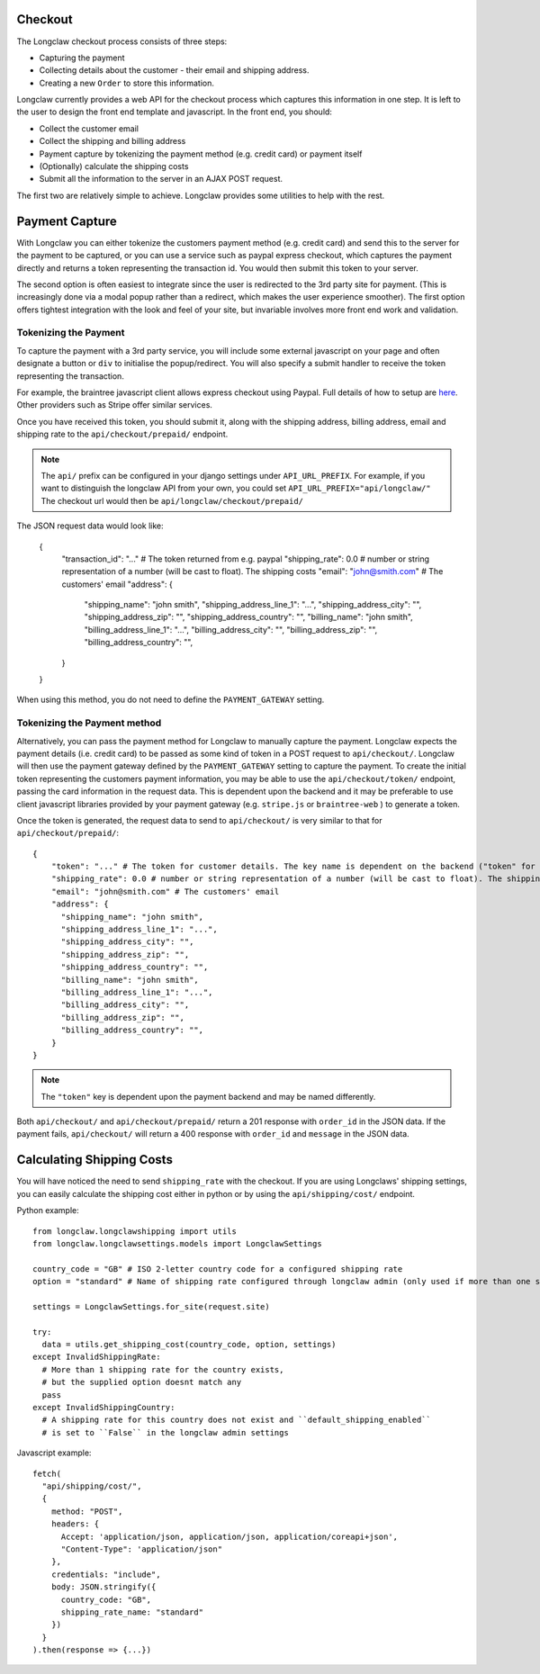 .. checkout:

Checkout
========
The Longclaw checkout process consists of three steps:

- Capturing the payment
- Collecting details about the customer - their email and shipping address.
- Creating a new ``Order`` to store this information. 

Longclaw currently provides a web API for the checkout process which captures this information in one step. 
It is left to the user to design the front end template and javascript. In the front end, you should:

- Collect the customer email
- Collect the shipping and billing address
- Payment capture by tokenizing the payment method (e.g. credit card) or payment itself
- (Optionally) calculate the shipping costs
- Submit all the information to the server in an AJAX POST request. 

The first two are relatively simple to achieve. Longclaw provides some utilities to help with the rest.

Payment Capture
===============
With Longclaw you can either tokenize the customers payment method (e.g. credit card) and 
send this to the server for the payment to be captured, or you can use a service such as paypal
express checkout, which captures the payment directly and returns a token representing the transaction
id. You would then submit this token to your server.

The second option is often easiest to integrate since the user is redirected to the 3rd party site for payment.
(This is increasingly done via a modal popup rather than a redirect, which makes the user experience smoother).
The first option offers tightest integration with the look and feel of your site, but invariable involves more 
front end work and validation. 

Tokenizing the Payment
+++++++++++++++++++++++

To capture the payment with a 3rd party service, you will include some external javascript on your page
and often designate a button or ``div`` to initialise the popup/redirect. You will also specify a submit 
handler to receive the token representing the transaction. 

For example, the braintree javascript client allows express checkout using Paypal. Full details of how 
to setup are `here <https://developers.braintreepayments.com/guides/paypal/checkout-with-paypal/javascript/v3>`_.
Other providers such as Stripe offer similar services. 

Once you have received this token, you should submit it, along with the shipping address, billing address,
email and shipping rate to the ``api/checkout/prepaid/`` endpoint. 


.. note:: The ``api/`` prefix can be configured in your django settings under ``API_URL_PREFIX``. 
          For example, if you want to distinguish the longclaw API from your own, you could set ``API_URL_PREFIX="api/longclaw/"``
          The checkout url would then be ``api/longclaw/checkout/prepaid/``          

The JSON request data would look like:

    {
        "transaction_id": "..." # The token returned from e.g. paypal
        "shipping_rate": 0.0 # number or string representation of a number (will be cast to float). The shipping costs
        "email": "john@smith.com" # The customers' email 
        "address": { 
          "shipping_name": "john smith",
          "shipping_address_line_1": "...",
          "shipping_address_city": "",
          "shipping_address_zip": "",
          "shipping_address_country": "",
          "billing_name": "john smith",
          "billing_address_line_1": "...",
          "billing_address_city": "",
          "billing_address_zip": "",
          "billing_address_country": "",
        }
    }

When using this method, you do not need to define the ``PAYMENT_GATEWAY`` setting.

Tokenizing the Payment method
+++++++++++++++++++++++++++++

Alternatively, you can pass the payment method for Longclaw to manually capture the payment.
Longclaw expects the payment details (i.e. credit card) to be passed as some kind of token in 
a POST request to ``api/checkout/``. 
Longclaw will then use the payment gateway defined by the ``PAYMENT_GATEWAY`` setting to capture 
the payment. 
To create the initial token representing the customers payment information, you may be able to use
the ``api/checkout/token/`` endpoint, passing the card information in the request data. This is dependent 
upon the backend and it may be preferable to use client javascript libraries provided by your payment
gateway (e.g. ``stripe.js`` or ``braintree-web`` ) to generate a token. 

Once the token is generated, the request data to send to ``api/checkout/`` is very similar to that for
``api/checkout/prepaid/``::

    {
        "token": "..." # The token for customer details. The key name is dependent on the backend ("token" for stripe, "payment_method_nonce" for braintree)
        "shipping_rate": 0.0 # number or string representation of a number (will be cast to float). The shipping costs
        "email": "john@smith.com" # The customers' email 
        "address": { 
          "shipping_name": "john smith",
          "shipping_address_line_1": "...",
          "shipping_address_city": "",
          "shipping_address_zip": "",
          "shipping_address_country": "",
          "billing_name": "john smith",
          "billing_address_line_1": "...",
          "billing_address_city": "",
          "billing_address_zip": "",
          "billing_address_country": "",
        }
    }

.. note:: The ``"token"`` key is dependent upon the payment backend and may be named differently.

Both ``api/checkout/`` and ``api/checkout/prepaid/`` return a 201 response with ``order_id`` in the JSON data.
If the payment fails, ``api/checkout/`` will return a 400 response with ``order_id`` and ``message`` in the JSON data.

Calculating Shipping Costs
==========================

You will have noticed the need to send ``shipping_rate`` with the checkout. If you are using Longclaws' shipping 
settings, you can easily calculate the shipping cost either in python or by using the ``api/shipping/cost/`` endpoint.

Python example::

    from longclaw.longclawshipping import utils
    from longclaw.longclawsettings.models import LongclawSettings

    country_code = "GB" # ISO 2-letter country code for a configured shipping rate
    option = "standard" # Name of shipping rate configured through longclaw admin (only used if more than one shipping rate exists for the given country)

    settings = LongclawSettings.for_site(request.site)

    try:
      data = utils.get_shipping_cost(country_code, option, settings)
    except InvalidShippingRate:
      # More than 1 shipping rate for the country exists,
      # but the supplied option doesnt match any
      pass
    except InvalidShippingCountry:
      # A shipping rate for this country does not exist and ``default_shipping_enabled`` 
      # is set to ``False`` in the longclaw admin settings

Javascript example::

      fetch(
        "api/shipping/cost/",
        {
          method: "POST",
          headers: {
            Accept: 'application/json, application/json, application/coreapi+json',
            "Content-Type": 'application/json"
          },
          credentials: "include",
          body: JSON.stringify({
            country_code: "GB",
            shipping_rate_name: "standard"
          })
        }
      ).then(response => {...})




